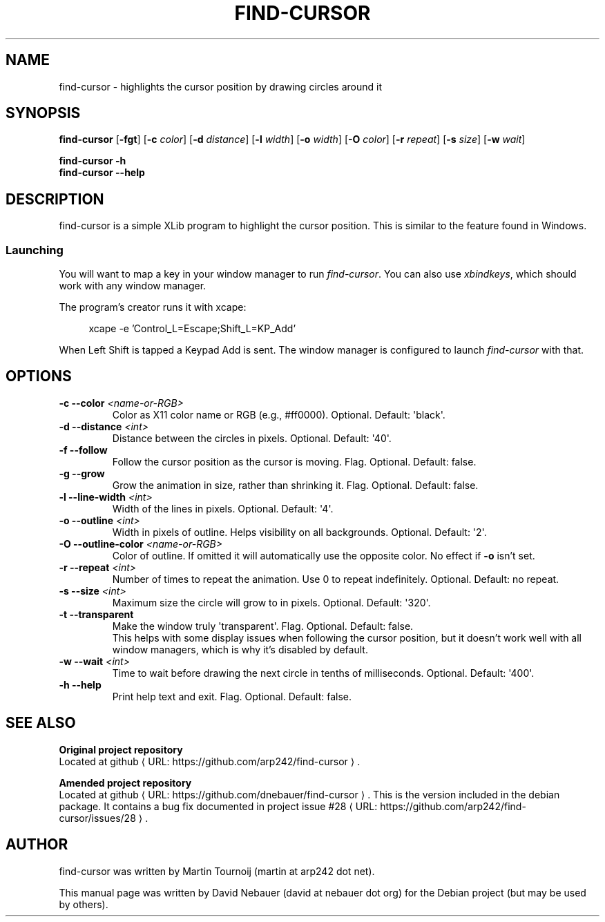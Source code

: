 .\" Hey, EMACS: -*- nroff -*-

.\" Filename: find-cursor.1
.\" Author:   David Nebauer
.\" History:  2025-01-10 - created

.\" -----------------------------------------------------------------
.\" NOTES
.\" -----------------------------------------------------------------
.ig

For header (.TH), first parameter, NAME, should be all caps
Second parameter, SECTION, should be 1-8, maybe w/ subsection
Other parameters are allowed: see man(7), man(1)
Please adjust the date whenever revising the manpage.

Some roff macros, for reference:
.nh        disable hyphenation
.hy        enable hyphenation
.ad l      left justify
.ad b      justify to both left and right margins
.nf        disable filling
.fi        enable filling
.br        insert line break
.sp <n>    insert n+1 empty lines
for manpage-specific macros, see groff_man(7) and man(7)

Formatting [see groff_char (7) and man (7) for details]:
\(aq  : escape sequence for (')
\[dq] : plain double quote
\[lq] : left/open double quote
\[rq] : right/close double quote
`     : left/open single quote
'     : right/close single quote
\(em  : escape sequence for em dash
\(en  : escape sequence for en dash
\.    : escape sequence for period/dot
\(rg  : registration symbol
\(tm  : trademark symbol
\fX   : escape sequence that changes font, where 'X' can be 'R|I|B|BI'
        (R = roman/normal | I = italic | B = bold | BI = bold-italic)
\fP   : switch to previous font
        in this case '\fR' could also have been used
.B    : following arguments are boldened
.I    : following arguments are italicised
.BI   : following arguments are bold alternating with italics
.BR   : following arguments are bold alternating with roman
.IB   : following arguments are italics alternating with bold
.IR   : following arguments are italics alternating with roman
.RB   : following arguments are roman alternating with bold
.RI   : following arguments are roman alternating with italics
.SM   : following arguments are small (scaled 9/10 of the regular size)
.SB   : following arguments are small bold (not small alternating with bold)
        [note: if argument in alternating pattern contains whitespace,
               enclose in whitespace]
.RS x : indent following lines by x characters
.RE   : end indent

Bulleted list:
   A bulleted list:
   .IP \[bu] 2
   lawyers
   .IP \[bu]
   guns
   .IP \[bu]
   money
Numbered list:
   A numbered list:
   .nr step 1 1
   .IP \n[step]. 3
   lawyers
   .IP \n+[step].
   guns
   .IP \n+[step].
   money
..

.\" -----------------------------------------------------------------
.\" SETUP
.\" -----------------------------------------------------------------

.\" Macro: Format URL
.\"  usage:  .URL "http:\\www.gnu.org" "GNU Project" " of the"
.\"  params: 1 = url
.\"          2 = link text/name
.\"          3 = postamble (optional)
.\"  note:   The www.tmac macro provides a .URL macro package; this
.\"          is a local fallback in case www.tmac is unavailable
.\"  credit: man(7)
.de URL
\\$2 \(laURL: \\$1 \(ra\\$3
..

.\" Prefer .URL macro from www.tmac macro package if it is available
.\"  note: In the conditional below the '\n' escape returns the value of
.\"        a register, in this the '.g'
.\"        The '.g' register is only found in GNU 'troff', and it is
.\"        assumed that GNU troff will always include the www.tmac
.\"        macro package
.if \n[.g] .mso www.tmac

.\" Macro: Ellipsis
.\"  usage: .ellipsis
.\"  note: only works at beginning of line
.de ellipsis
.cc ^
...
^cc
..

.\" String: Command name
.ds self find-cursor

.\" -----------------------------------------------------------------
.\" MANPAGE CONTENT
.\" -----------------------------------------------------------------

.TH "FIND-CURSOR" "1" "2025-01-10" "" "FIND-CURSOR Manual"
.SH "NAME"
\*[self] \- highlights the cursor position by drawing circles around it
.SH "SYNOPSIS"
.B "\*[self] "
.RB "[" "\-fgt" "]"
.RB "[" "\-c"
.IR "color" "]"
.RB "[" "\-d"
.IR "distance" "]"
.RB "[" "\-l"
.IR "width" "]"
.RB "[" "\-o"
.IR "width" "]"
.RB "[" "\-O"
.IR "color" "]"
.RB "[" "\-r"
.IR "repeat" "]"
.RB "[" "\-s"
.IR "size" "]"
.RB "[" "\-w"
.IR "wait" "]"
.PP
.B "\*[self] -h"
.br
.B "\*[self] --help"
.SH "DESCRIPTION"
\*[self] is a simple XLib program to highlight the cursor position. This is
similar to the feature found in Windows.
.SS Launching
You will want to map a key in your window manager to run
.IR "find-cursor" "."
You can also use
.IR "xbindkeys" ","
which should work with any window manager.
.PP
The program's creator runs it with xcape:
.PP
.RS 4
xcape -e 'Control_L=Escape;Shift_L=KP_Add'
.RE
.PP
When Left Shift is tapped a Keypad Add is sent. The window manager is configured
to launch
.I "find-cursor"
with that.
.SH "OPTIONS"
.TP
.BI "\-c  \-\-color " "<name-or-RGB>"
Color as X11 color name or RGB (e.g., #ff0000). Optional.
Default: \(aqblack\(aq.
.TP
.BI "\-d  \-\-distance " "<int>"
Distance between the circles in pixels. Optional. Default: \(aq40\(aq.
.TP
.B "\-f  \-\-follow"
Follow the cursor position as the cursor is moving. Flag. Optional.
Default: false.
.TP
.B "\-g  \-\-grow"
Grow the animation in size, rather than shrinking it. Flag. Optional.
Default: false.
.TP
.BI "\-l  \-\-line-width " "<int>"
Width of the lines in pixels. Optional. Default: \(aq4\(aq.
.TP
.BI "\-o  \-\-outline " "<int>"
Width in pixels of outline. Helps visibility on all backgrounds.
Optional. Default: \(aq2\(aq.
.TP
.BI "\-O  \-\-outline-color " "<name-or-RGB>"
Color of outline. If omitted it will automatically use the opposite color.
No effect if
.B "\-o"
isn't set.
.TP
.BI "\-r  \-\-repeat " "<int>"
Number of times to repeat the animation. Use 0 to repeat indefinitely.
Optional. Default: no repeat.
.TP
.BI "\-s  \-\-size " "<int>"
Maximum size the circle will grow to in pixels. Optional. Default: \(aq320\(aq.
.TP
.B "\-t  \-\-transparent"
Make the window truly \(aqtransparent\(aq. Flag. Optional. Default: false.
.br
This helps with some display issues when following the cursor position, but it
doesn't work well with all window managers, which is why it's disabled by
default.
.TP
.BI "\-w  \-\-wait " "<int>"
Time to wait before drawing the next circle in tenths of milliseconds.
Optional. Default: \(aq400\(aq.
.TP
.B "\-h  \-\-help"
Print help text and exit. Flag. Optional. Default: false.
.SH "SEE ALSO"
.B "Original project repository"
.br
Located at
.URL "https://github.com/arp242/find-cursor" "github" "."
.PP
.B "Amended project repository"
.br
Located at
.URL "https://github.com/dnebauer/find-cursor" "github" "."
This is the version included in the debian package. It contains a bug fix
documented in
.URL "https://github.com/arp242/find-cursor/issues/28" "project issue #28" "."
.SH "AUTHOR"
\*[self] was written by Martin Tournoij (martin at arp242 dot net).
.PP
This manual page was written by David Nebauer (david at nebauer dot org)
for the Debian project (but may be used by others).
